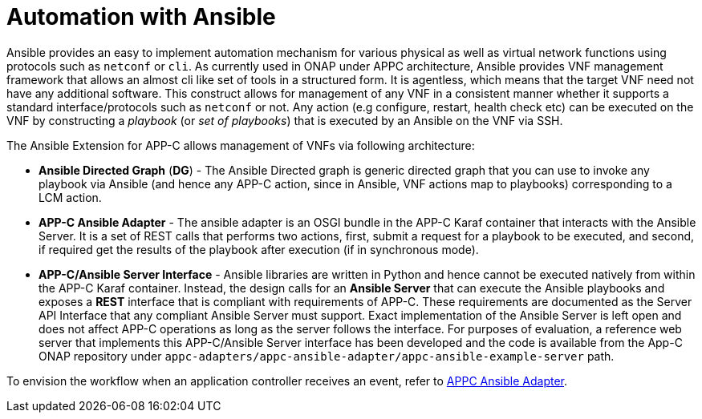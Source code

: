 [id='automation-with-ansible-con']
= Automation with Ansible

Ansible provides an easy to implement automation mechanism for various physical as well as virtual network functions using protocols such as `netconf` or `cli`. As currently used in ONAP under APPC architecture, Ansible provides VNF management framework that allows an almost cli like set of tools in a structured form. It is agentless, which means that the target VNF need not have any additional software. This construct allows for management of any VNF in a consistent manner whether it supports a standard interface/protocols such as `netconf` or not. Any action (e.g configure, restart, health check etc) can be executed on the VNF by constructing a _playbook_ (or _set of playbooks_) that is executed by an Ansible on the VNF via SSH.

The Ansible Extension for APP-C allows management of VNFs via following architecture:

* *Ansible Directed Graph* (*DG*) - The Ansible Directed graph is generic directed graph that you can use to invoke any playbook via Ansible (and hence any APP-C action, since in Ansible, VNF actions map to playbooks) corresponding to a LCM action.
* *APP-C Ansible Adapter* - The ansible adapter is an OSGI bundle in the APP-C Karaf container that interacts with the Ansible Server. It is a set of REST calls that performs two actions, first, submit a request for a playbook to be executed, and second, if required get the results of the playbook after execution (if in synchronous mode).
* *APP-C/Ansible Server Interface* - Ansible libraries are written in Python and hence cannot be executed natively from within the APP-C Karaf container. Instead, the design calls for an *Ansible Server* that can execute the Ansible playbooks and exposes a *REST* interface that is compliant with requirements of APP-C. These requirements are documented as the Server API Interface that any compliant Ansible Server must support. Exact implementation of the Ansible Server is left open and does not affect APP-C operations as long as the server follows the interface. For purposes of evaluation, a reference web server that implements this APP-C/Ansible Server interface has been developed and the code is available from the App-C ONAP repository under `appc-adapters/appc-ansible-adapter/appc-ansible-example-server` path.

To envision the workflow when an application controller receives an event, refer to link:https://onap.readthedocs.io/en/amsterdam/submodules/appc/deployment.git/docs/APPC%20Ansible%20Adapter/APPC%20Ansible%20Adapter.html[APPC Ansible Adapter].

